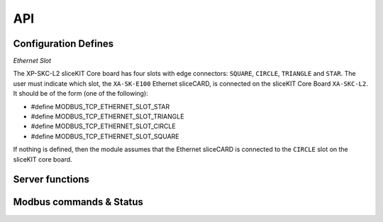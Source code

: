 .. _modbus_tcp_api:

API
====

Configuration Defines
---------------------

*Ethernet Slot*

The XP-SKC-L2 sliceKIT Core board has four slots with edge connectors: ``SQUARE``, ``CIRCLE``, ``TRIANGLE`` and ``STAR``. The user must indicate which slot, the ``XA-SK-E100`` Ethernet sliceCARD, is connected on the sliceKIT Core Board ``XA-SKC-L2``. It should be of the form (one of the following):

- #define MODBUS_TCP_ETHERNET_SLOT_STAR
- #define MODBUS_TCP_ETHERNET_SLOT_TRIANGLE
- #define MODBUS_TCP_ETHERNET_SLOT_CIRCLE
- #define MODBUS_TCP_ETHERNET_SLOT_SQUARE

If nothing is defined, then the module assumes that the Ethernet sliceCARD is connected to the ``CIRCLE`` slot on the sliceKIT core board.

Server functions
----------------

.. doxygenfunction:: modbus_tcp_server

Modbus commands & Status
------------------------

.. doxygenenum:: modbus_cmd

.. doxygenenum:: modbus_error

